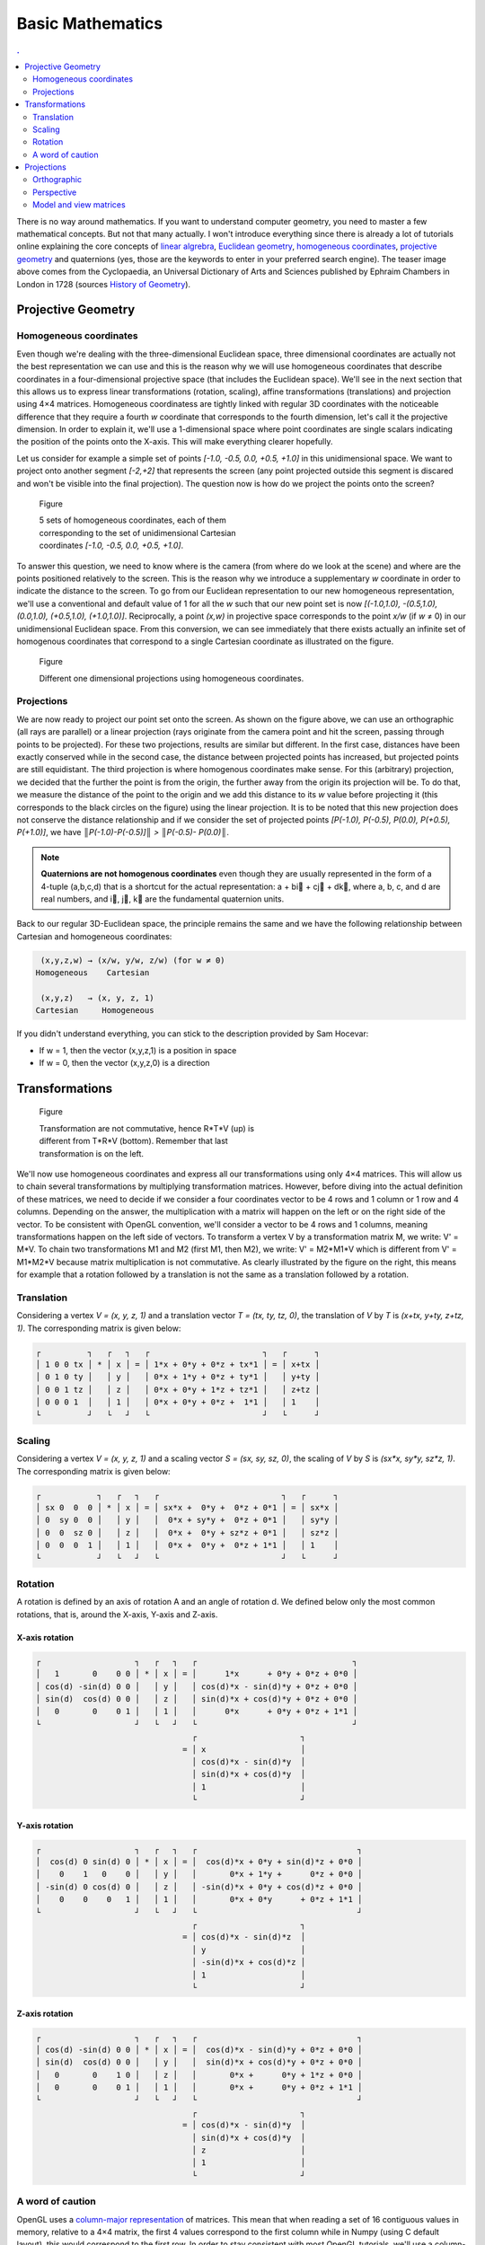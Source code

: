 Basic Mathematics
===============================================================================

.. contents:: .
   :local:
   :depth: 2
   :class: toc chapter-04

.. ----------------------------------------------------------------------------


There is no way around mathematics. If you want to understand computer
geometry, you need to master a few mathematical concepts. But not that many
actually. I won't introduce everything since there is already a lot of
tutorials online explaining the core concepts of `linear algrebra
<http://math.hws.edu/graphicsbook/c3/s5.html>`_, `Euclidean geometry
<https://en.wikipedia.org/wiki/Three-dimensional_space>`_, `homogeneous
coordinates
<http://www.tomdalling.com/blog/modern-opengl/explaining-homogenous-coordinates-and-projective-geometry/>`_,
`projective geometry <http://www.songho.ca/opengl/gl_projectionmatrix.html>`_
and quaternions (yes, those are the keywords to enter in your preferred search
engine). The teaser image above comes from the Cyclopaedia, an Universal
Dictionary of Arts and Sciences published by Ephraim Chambers in London in 1728
(sources `History of Geometry <https://en.wikipedia.org/wiki/History_of_geometry>`_).

Projective Geometry
-------------------------------------------------------------------------------

Homogeneous coordinates
+++++++++++++++++++++++

Even though we're dealing with the three-dimensional Euclidean space, three
dimensional coordinates are actually not the best representation we can use and
this is the reason why we will use homogeneous coordinates that describe
coordinates in a four-dimensional projective space (that includes the Euclidean
space). We'll see in the next section that this allows us to express linear
transformations (rotation, scaling), affine transformations (translations) and
projection using 4×4 matrices. Homogeneous coordinatess are tightly linked with
regular 3D coordinates with the noticeable difference that they require a
fourth `w` coordinate that corresponds to the fourth dimension, let's call it
the projective dimension. In order to explain it, we'll use a 1-dimensional
space where point coordinates are single scalars indicating the position of the
points onto the X-axis. This will make everything clearer hopefully.

Let us consider for example a simple set of points `[-1.0, -0.5, 0.0, +0.5,
+1.0]` in this unidimensional space. We want to project onto another segment
`[-2,+2]` that represents the screen (any point projected outside this segment
is discared and won't be visible into the final projection). The question now is
how do we project the points onto the screen?

.. figure:: images/chapter-04/1D-H-Coordinates.png
   :figwidth: 50%
   :figclass: right

   Figure

   5 sets of homogeneous coordinates, each of them corresponding to the set of
   unidimensional Cartesian coordinates `[-1.0, -0.5, 0.0, +0.5, +1.0]`.

To answer this question, we need to know where is the camera (from where do we
look at the scene) and where are the points positioned relatively to the
screen. This is the reason why we introduce a supplementary `w` coordinate in
order to indicate the distance to the screen. To go from our Euclidean
representation to our new homogeneous representation, we'll use a conventional
and default value of 1 for all the `w` such that our new point set is now
`[(-1.0,1.0), -(0.5,1.0), (0.0,1.0), (+0.5,1.0), (+1.0,1.0)]`. Reciprocally, a
point `(x,w)` in projective space corresponds to the point `x/w` (if `w` ≠ 0)
in our unidimensional Euclidean space. From this conversion, we can see
immediately that there exists actually an infinite set of homogenous coordinates
that correspond to a single Cartesian coordinate as illustrated on the figure.

.. figure:: images/chapter-04/1D-Projection.png
   :figwidth: 100%

   Figure

   Different one dimensional projections using homogeneous coordinates.

.. .. note::

      What if `w` is null then? The answer is that this point cannot be
      projected and you can consider it like an infinite point.


Projections
+++++++++++

We are now ready to project our point set onto the screen. As shown on the
figure above, we can use an orthographic (all rays are parallel) or a linear
projection (rays originate from the camera point and hit the screen, passing
through points to be projected). For these two projections, results are similar
but different. In the first case, distances have been exactly conserved while
in the second case, the distance between projected points has increased, but
projected points are still equidistant. The third projection is where
homogenous coordinates make sense. For this (arbitrary) projection, we decided
that the further the point is from the origin, the further away from the
origin its projection will be. To do that, we measure the distance of the point
to the origin and we add this distance to its `w` value before projecting it
(this corresponds to the black circles on the figure) using the linear
projection. It is to be noted that this new projection does not conserve the
distance relationship and if we consider the set of projected points `[P(-1.0),
P(-0.5), P(0.0), P(+0.5), P(+1.0)]`, we have `║P(-1.0)-P(-0.5)]║ >
║P(-0.5)- P(0.0)║`.


.. note::
   
   **Quaternions are not homogenous coordinates** even though they are usually
   represented in the form of a 4-tuple (a,b,c,d) that is a shortcut for the
   actual representation: a + bi⃗ + cj⃗ + dk⃗, where a, b, c, and d are real
   numbers, and i⃗, j⃗, k⃗ are the fundamental quaternion units.
   
Back to our regular 3D-Euclidean space, the principle remains the same and we have the following relationship between Cartesian and homogeneous coordinates:
 
.. code::
   :class: math

    (x,y,z,w) → (x/w, y/w, z/w) (for w ≠ 0)
   Homogeneous    Cartesian
   
    (x,y,z)   → (x, y, z, 1)
   Cartesian     Homogeneous
   

If you didn't understand everything, you can stick to the description provided
by Sam Hocevar:

* If w = 1, then the vector (x,y,z,1) is a position in space
* If w = 0, then the vector (x,y,z,0) is a direction




Transformations
-------------------------------------------------------------------------------

.. figure:: images/chapter-04/composition.png
   :figwidth: 50%
   :figclass: right

   Figure

   Transformation are not commutative, hence R*T*V (up) is different from T*R*V
   (bottom). Remember that last transformation is on the left.
   

We'll now use homogeneous coordinates and express all our transformations using
only 4×4 matrices. This will allow us to chain several transformations by
multiplying transformation matrices. However, before diving into the actual
definition of these matrices, we need to decide if we consider a four
coordinates vector to be 4 rows and 1 column or 1 row and 4 columns. Depending
on the answer, the multiplication with a matrix will happen on the left or on
the right side of the vector. To be consistent with OpenGL convention, we'll
consider a vector to be 4 rows and 1 columns, meaning transformations happen on
the left side of vectors. To transform a vertex V by a transformation matrix M,
we write: V' = M*V. To chain two transformations M1 and M2 (first M1, then M2),
we write: V' = M2*M1*V which is different from V' = M1*M2*V because matrix
multiplication is not commutative. As clearly illustrated by the figure on the right,
this means for example that a rotation followed by a translation is not the
same as a translation followed by a rotation.


..
   **Main transformations**

      For the impatient, here are all the main transformations:

      .. code::
         :class: math

               ┌         ┐            ┌          ┐         ┌            ┐
               │ 1 0 0 0 │            │ 1 0 0 tx │         │ sx 0  0  0 │
               │ 0 1 0 0 │            │ 0 1 0 ty │         │ 0  sy 0  0 │
               │ 0 0 1 0 │            │ 0 0 1 tz │         │ 0  0  sz 0 │
               │ 0 0 0 1 │            │ 0 0 0 1  │         │ 0  0  0  1 │
               └         ┘            └          ┘         └            ┘
                Identity               Translate               Scale

         ┌                    ┐ ┌                    ┐ ┌                    ┐
         │   1       0    0 0 │ │  cos(d) 0 sin(d) 0 │ │ cos(d) -sin(d) 0 0 │
         │ cos(d) -sin(d) 0 0 │ │    0    1   0    0 │ │ sin(d)  cos(d) 0 0 │
         │ sin(d)  cos(d) 0 0 │ │ -sin(d) 0 cos(d) 0 │ │   0       0    1 0 │
         │   0       0    0 1 │ │    0    0    0   1 │ │   0       0    0 1 │
         └                    ┘ └                    ┘ └                    ┘
             Rotate X-axis          Rotate Y-axis           Rotate Z-axis

      Let us check they work as expected.


..
   Identity transformation
   +++++++++++++++++++++++

   .. code::
      :class: math

      ┌         ┐   ┌   ┐   ┌                       ┐   ┌   ┐
      │ 1 0 0 0 │ * │ x │ = │ 1*x + 0*0 + 0*0 + 0*0 │ = │ x │
      │ 0 1 0 0 │   │ y │   │ 0*0 + 1*y + 0*0 + 0*0 │   │ y │
      │ 0 0 1 0 │   │ z │   │ 0*0 + 0*0 + 1*z + 0*0 │   │ z │
      │ 0 0 0 1 │   │ 1 │   │ 0*0 + 0*0 + 0*0 + 1*1 │   │ 1 │
      └         ┘   └   ┘   └                       ┘   └   ┘

   
Translation
+++++++++++

Considering a vertex `V = (x, y, z, 1)` and a translation vector `T = (tx, ty,
tz, 0)`, the translation of `V` by `T` is `(x+tx, y+ty, z+tz, 1)`.  The
corresponding matrix is given below:

.. code::
   :class: math

   ┌          ┐   ┌   ┐   ┌                        ┐   ┌      ┐
   │ 1 0 0 tx │ * │ x │ = │ 1*x + 0*y + 0*z + tx*1 │ = │ x+tx │
   │ 0 1 0 ty │   │ y │   │ 0*x + 1*y + 0*z + ty*1 │   │ y+ty │
   │ 0 0 1 tz │   │ z │   │ 0*x + 0*y + 1*z + tz*1 │   │ z+tz │
   │ 0 0 0 1  │   │ 1 │   │ 0*x + 0*y + 0*z +  1*1 │   │ 1    │
   └          ┘   └   ┘   └                        ┘   └      ┘

Scaling
+++++++

Considering a vertex `V = (x, y, z, 1)` and a scaling vector `S = (sx, sy, sz,
0)`, the scaling of `V` by `S` is `(sx*x, sy*y, sz*z, 1)`. The corresponding
matrix is given below:

.. code::
   :class: math

   ┌            ┐   ┌   ┐   ┌                          ┐   ┌      ┐
   │ sx 0  0  0 │ * │ x │ = │ sx*x +  0*y +  0*z + 0*1 │ = │ sx*x │
   │ 0  sy 0  0 │   │ y │   │  0*x + sy*y +  0*z + 0*1 │   │ sy*y │
   │ 0  0  sz 0 │   │ z │   │  0*x +  0*y + sz*z + 0*1 │   │ sz*z │
   │ 0  0  0  1 │   │ 1 │   │  0*x +  0*y +  0*z + 1*1 │   │ 1    │
   └            ┘   └   ┘   └                          ┘   └      ┘

Rotation
++++++++

A rotation is defined by an axis of rotation A and an angle of rotation d. We
defined below only the most common rotations, that is, around the X-axis,
Y-axis and Z-axis.



X-axis rotation
~~~~~~~~~~~~~~~

.. code::
   :class: math

   ┌                    ┐   ┌   ┐   ┌                                 ┐
   │   1       0    0 0 │ * │ x │ = │      1*x      + 0*y + 0*z + 0*0 │
   │ cos(d) -sin(d) 0 0 │   │ y │   │ cos(d)*x - sin(d)*y + 0*z + 0*0 │
   │ sin(d)  cos(d) 0 0 │   │ z │   │ sin(d)*x + cos(d)*y + 0*z + 0*0 │
   │   0       0    0 1 │   │ 1 │   │      0*x      + 0*y + 0*z + 1*1 │
   └                    ┘   └   ┘   └                                 ┘
                                    ┌                      ┐
                                  = │ x                    │
                                    │ cos(d)*x - sin(d)*y  │
                                    │ sin(d)*x + cos(d)*y  │
                                    │ 1                    │
                                    └                      ┘

Y-axis rotation
~~~~~~~~~~~~~~~

.. code::
   :class: math


   ┌                    ┐   ┌   ┐   ┌                                  ┐
   │  cos(d) 0 sin(d) 0 │ * │ x │ = │  cos(d)*x + 0*y + sin(d)*z + 0*0 │
   │    0    1   0    0 │   │ y │   │       0*x + 1*y +      0*z + 0*0 │
   │ -sin(d) 0 cos(d) 0 │   │ z │   │ -sin(d)*x + 0*y + cos(d)*z + 0*0 │
   │    0    0    0   1 │   │ 1 │   │       0*x + 0*y      + 0*z + 1*1 │
   └                    ┘   └   ┘   └                                  ┘
                                    ┌                      ┐
                                  = │ cos(d)*x - sin(d)*z  │
                                    │ y                    │
                                    │ -sin(d)*x + cos(d)*z │
                                    │ 1                    │
                                    └                      ┘

Z-axis rotation
~~~~~~~~~~~~~~~
                                    
.. code::
   :class: math

   ┌                    ┐   ┌   ┐   ┌                                  ┐
   │ cos(d) -sin(d) 0 0 │ * │ x │ = │  cos(d)*x - sin(d)*y + 0*z + 0*0 │
   │ sin(d)  cos(d) 0 0 │   │ y │   │  sin(d)*x + cos(d)*y + 0*z + 0*0 │
   │   0       0    1 0 │   │ z │   │       0*x +      0*y + 1*z + 0*0 │
   │   0       0    0 1 │   │ 1 │   │       0*x +      0*y + 0*z + 1*1 │
   └                    ┘   └   ┘   └                                  ┘
                                    ┌                      ┐
                                  = │ cos(d)*x - sin(d)*y  │
                                    │ sin(d)*x + cos(d)*y  │
                                    │ z                    │
                                    │ 1                    │
                                    └                      ┘

A word of caution
+++++++++++++++++

OpenGL uses a `column-major representation
<https://www.opengl.org/archives/resources/faq/technical/transformations.htm>`_
of matrices. This mean that when reading a set of 16 contiguous
values in memory, relative to a 4×4 matrix, the first 4 values correspond to the first column while in
Numpy (using C default layout), this would correspond to the first row. In
order to stay consistent with most OpenGL tutorials, we'll use a column-major
order in the rest of this book. This means that any glumpy transformations will
appear to be transposed when displayed, but the underlying memory
representation will still be consistent with OpenGL and GLSL. This is all you
need to know at this stage.


Considering a set of 16 contiguous values in memory:

.. code::
   :class: math

   ┌                                  ┐
   │ a b c d e f g h i j k l  m n o p │ 
   └                                  ┘

We get different representations depending on the order convention (column major or row major):
   
.. code::
   :class: math

   column-major                          row-major
     (OpenGL)                             (NumPy)
    ┌         ┐   ┌   ┐   ┌         ┐   ┌         ┐   ┌                   ┐
    │ a b c d │ × │ x │ = │ x y z w │ × │ a e i m │ = │ ax + by + cz + dw │
    │ e f g h │   │ y │   └         ┘   │ b f j n │   │ ex + fy + gz + hw │
    │ i j k l │   │ z │                 │ c g k o │   │ ix + jy + hz + lw │
    │ m n o p │   │ w │                 │ d h l p │   │ mx + ny + oz + pw │
    └         ┘   └   ┘                 └         ┘   └                   ┘


For example, here is a translation matrix as returned by the
`glumpy.glm.translation` function:
    
.. code:: python

   import glumpy
   T = glumpy.glm.translation(1,2,3)
   print(T)
   [[ 1.  0.  0.  0.]
    [ 0.  1.  0.  0.]
    [ 0.  0.  1.  0.]
    [ 1.  2.  3.  1.]]
   print(T.ravel())
   [ 1.  0.  0.  0.  0.  1.  0.  0.  0.  0.  1.  0.  1.  2.  3.  1.]
                                                     ↑   ↑   ↑
                                                     13  14  15

So this means you would use this translation on the left when uploaded to the
GPU, but you would use on the right with Python/NumPy:

.. code:: python

   T = glumpy.glm.translation(1,2,3)
   V = [3,2,1,1]
   print(np.dot(V, T))
   [ 4.  4.  4.  1.]
   
          
                                                     
Projections
-------------------------------------------------------------------------------

In order to define a projection, we need to specify first what do we want
to view, that is, we need to define a viewing volume such that any object
within the volume (even partially) will be rendered while objects outside
won't. On the image below, the yellow and red spheres are within the volume
while the green one is not and does not appear on the projection.

.. image:: images/chapter-04/projection.png
   :width: 100%

There exist many different ways to project a 3D volume onto a 2D screen but
we'll only use the `perspective projection`_ (distant objects appear smaller)
and the `orthographic projection`_ which is a parallel projection (distant
objects have the same size as closer ones) as illustrated on the image
above. Until now (previous section), we have been using implicitly an
orthographic projection in the z=0 plane.

Depending on the projection we want, we will use one of the two projection
matrices below:

Orthographic
++++++++++++

.. code::
   :class: math

   ┌                                         ┐ n: near  
   │ 2/(r-l)    0       0     -((r+l)/(r-l)) │ f: far   
   │   0     2/(t-b)    0     -((t+b)/(t-b)) │ t: top   
   │   0        0    -2/(f-n) -((f+n)/(f-n)) │ b: bottom
   │   0        0      -1            0       │ l: left  
   └                                         ┘ r: right 
             Orthographic projection


Perspective
+++++++++++

.. code::
   :class: math

   ┌                                               ┐ n: near
   │ 2n/(r-l)    0       (r+l)/(r-l)       0       │ f: far
   │    0     2n/(t-b)   (t+b)/(t-b)       0       │ t: top
   │    0        0     -((f+n)/(f-n)) -(2nf/(f-n)) │ b: bottom
   │    0        0           -1            0       │ l: left
   └                                               ┘ r: right 
               Perspective projection

               
At this point, it is not necessary to understand how these matrices were
built. Suffice it to say they are standard matrices in the 3D world. Both
assume the viewer (=camera) is located at position (0,0,0) and is looking in
the direction (0,0,1).

There exists a second form of the perpective matrix that might be easier to
manipulate. Instead of specifying the right/left/top/bottom planes, we'll use
field of view in the horizontal and vertical direction:

.. code::
   :class: math

   ┌                                     ┐ n: near
   │ c/aspect  0       0          0      │ f: far
   │    0      c       0          0      │ c: cotangent(fovy)
   │    0      0  (f+n)/(n-f)  2nf/(n-f) │ 
   │    0      0      -1          0      │ 
   └                                     ┘ 
               Perspective projection

               
where `fovy` specifies the field of view angle in the y direction
and `aspect` specifies the aspect ratio that determines the field of view in
the x direction.


Model and view matrices
+++++++++++++++++++++++

We are almost done with matrices. You may have guessed that the above matrices
require the viewing volume to be in the z direction. We could design our 3D
scene such that all objects are within this direction but it would not be very
convenient. So instead, we use a view matrix that maps the world space to
camera space. This is pretty much as if we were orienting the camera at a given
position and look toward a given direction. In the meantime, we can further
refine the whole pipeline by providing a model matrix that maps the object's
local coordinate space into world space. For example, this is useful for
rotating an object around its center. To sum up, we need:

* **Model matrix** maps from an object's local coordinate space into world space
* **View matrix** maps from world space to camera space
* **Projection matrix** maps from camera to screen space

This corresponds to the model-view-projection model. If you have read the whole
chapter carefully, you may have guessed the corresponding GLSL shader:

.. code:: glsl

   uniform mat4 view;
   uniform mat4 model;
   uniform mat4 projection;
   attribute vec3 P;
   void main(void)
   {
       gl_Position = projection*view*model*vec4(P, 1.0);
   }

